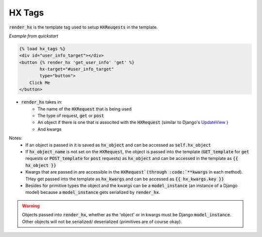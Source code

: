 HX Tags
=======

:code:`render_hx` is the template tag used to setup :code:`HXReuqests` in the template.

*Example from quickstart*

.. code-block:: html

    {% load hx_tags %}
    <div id="user_info_target"></div>
    <button {% render_hx 'get_user_info' 'get' %}
            hx-target="#user_info_target"
            type="button">
        Click Me
    </button>

- :code:`render_hx` takes in:
    - The name of the :code:`HXRequest` that is being used
    - The type of request, :code:`get` or :code:`post`
    - An object if there is one that is associted with the :code:`HXRequest` (similar to Django's `UpdateView <https://docs.djangoproject.com/en/4.2/ref/class-based-views/generic-editing/#django.views.generic.edit.UpdateView>`_ )
    - And kwargs

Notes:
    - If an object is passed in it is saved as :code:`hx_object` and can be accessed as :code:`self.hx_object`
    - If :code:`hx_object_name` is not set on the :code:`HXRequest`, the object is passed into the template (:code:`GET_template` for :code:`get` requests or :code:`POST_template` for :code:`post` requests) as :code:`hx_object` and can be accessed in the template as :code:`{{ hx_object }}`
    - Kwargs that are passed in are accessible in the :code:`HXRequest`(through :code:`**kwargs` in each method). THey get passed into the template as :code:`hx_kwargs` and can be accessed as :code:`{{ hx_kwargs.key }}`
    - Besides for primitive types the object and the kwargs can be a :code:`model_instance` (an instance of a Django model) because a :code:`model_instance` gets serialized by :code:`render_hx`.

.. warning::

    Objects passed into :code:`render_hx`, whether as the 'object' or in kwargs must be Django :code:`model_instance`. Other objects will not be serialized/ deserialized (primitives are of course okay).
